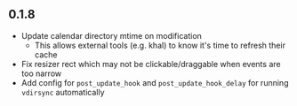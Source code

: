 ** 0.1.8

- Update calendar directory mtime on modification
  + This allows external tools (e.g. khal) to know it's time to refresh their cache
- Fix resizer rect which may not be clickable/draggable when events are too narrow
- Add config for =post_update_hook= and =post_update_hook_delay= for running =vdirsync= automatically
